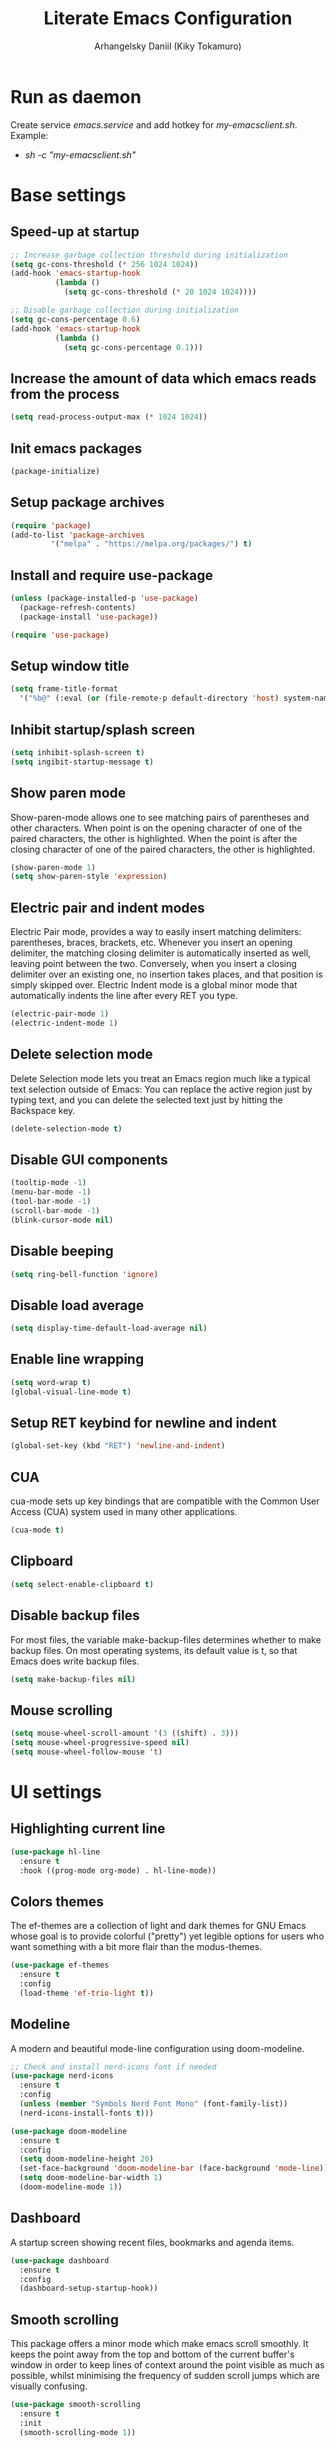 #+TITLE: Literate Emacs Configuration
#+AUTHOR: Arhangelsky Daniil (Kiky Tokamuro)

* Run as daemon
Create service /emacs.service/ and add hotkey for /my-emacsclient.sh/.
Example:
- /sh -c "my-emacsclient.sh"/
  
* Base settings

** Speed-up at startup
#+begin_src emacs-lisp
  ;; Increase garbage collection threshold during initialization
  (setq gc-cons-threshold (* 256 1024 1024))
  (add-hook 'emacs-startup-hook
            (lambda ()
              (setq gc-cons-threshold (* 20 1024 1024))))

  ;; Disable garbage collection during initialization
  (setq gc-cons-percentage 0.6)
  (add-hook 'emacs-startup-hook
            (lambda ()
              (setq gc-cons-percentage 0.1)))
#+end_src

** Increase the amount of data which emacs reads from the process
#+begin_src emacs-lisp
  (setq read-process-output-max (* 1024 1024))
#+end_src

** Init emacs packages
#+begin_src emacs-lisp
  (package-initialize)
#+end_src

** Setup package archives
#+begin_src emacs-lisp
  (require 'package)
  (add-to-list 'package-archives
	       '("melpa" . "https://melpa.org/packages/") t)
#+end_src

** Install and require use-package
#+begin_src emacs-lisp
  (unless (package-installed-p 'use-package)
    (package-refresh-contents)
    (package-install 'use-package))

  (require 'use-package)
#+end_src

** Setup window title
#+begin_src emacs-lisp
  (setq frame-title-format
	'("%b@" (:eval (or (file-remote-p default-directory 'host) system-name)) " — Emacs"))
#+end_src

** Inhibit startup/splash screen
#+begin_src emacs-lisp
  (setq inhibit-splash-screen t)
  (setq ingibit-startup-message t)
#+end_src

** Show paren mode
Show-paren-mode allows one to see matching pairs of parentheses and other characters. When point is on the opening character of one of the paired characters, the other is highlighted. When the point is after the closing character of one of the paired characters, the other is highlighted. 
#+begin_src emacs-lisp
  (show-paren-mode 1)
  (setq show-paren-style 'expression)
#+end_src

** Electric pair and indent modes
Electric Pair mode, provides a way to easily insert matching delimiters: parentheses, braces, brackets, etc. Whenever you insert an opening delimiter, the matching closing delimiter is automatically inserted as well, leaving point between the two. Conversely, when you insert a closing delimiter over an existing one, no insertion takes places, and that position is simply skipped over.
Electric Indent mode is a global minor mode that automatically indents the line after every RET you type.
#+begin_src emacs-lisp
  (electric-pair-mode 1)
  (electric-indent-mode 1)
#+end_src

** Delete selection mode
Delete Selection mode lets you treat an Emacs region much like a typical text selection outside of Emacs: You can replace the active region just by typing text, and you can delete the selected text just by hitting the Backspace key.
#+begin_src emacs-lisp
  (delete-selection-mode t)
#+end_src

** Disable GUI components
#+begin_src emacs-lisp
  (tooltip-mode -1)
  (menu-bar-mode -1)
  (tool-bar-mode -1)
  (scroll-bar-mode -1)
  (blink-cursor-mode nil)
#+end_src

** Disable beeping
#+begin_src emacs-lisp
  (setq ring-bell-function 'ignore)
#+end_src

** Disable load average
#+begin_src emacs-lisp
  (setq display-time-default-load-average nil)
#+end_src

** Enable line wrapping
#+begin_src emacs-lisp
  (setq word-wrap t)
  (global-visual-line-mode t)
#+end_src

** Setup RET keybind for newline and indent
#+begin_src emacs-lisp
  (global-set-key (kbd "RET") 'newline-and-indent)
#+end_src

** CUA
cua-mode sets up key bindings that are compatible with the Common User Access (CUA) system used in many other applications.
#+begin_src emacs-lisp
  (cua-mode t)
#+end_src

** Clipboard
#+begin_src emacs-lisp
  (setq select-enable-clipboard t)
#+end_src

** Disable backup files
For most files, the variable make-backup-files determines whether to make backup files. On most operating systems, its default value is t, so that Emacs does write backup files.
#+begin_src emacs-lisp
  (setq make-backup-files nil)
#+end_src

** Mouse scrolling
#+begin_src emacs-lisp
  (setq mouse-wheel-scroll-amount '(3 ((shift) . 3)))
  (setq mouse-wheel-progressive-speed nil)
  (setq mouse-wheel-follow-mouse 't)
#+end_src

* UI settings

** Highlighting current line
#+begin_src emacs-lisp
  (use-package hl-line
    :ensure t
    :hook ((prog-mode org-mode) . hl-line-mode))
#+end_src

** Colors themes
The ef-themes are a collection of light and dark themes for GNU Emacs whose goal is to provide colorful ("pretty") yet legible options for users who want something with a bit more flair than the modus-themes.
#+begin_src emacs-lisp
  (use-package ef-themes
    :ensure t
    :config
    (load-theme 'ef-trio-light t))
#+end_src

** Modeline
A modern and beautiful mode-line configuration using doom-modeline.
#+begin_src emacs-lisp
  ;; Check and install nerd-icons font if needed
  (use-package nerd-icons
    :ensure t
    :config
    (unless (member "Symbols Nerd Font Mono" (font-family-list))
    (nerd-icons-install-fonts t)))

  (use-package doom-modeline
    :ensure t
    :config
    (setq doom-modeline-height 20)
    (set-face-background 'doom-modeline-bar (face-background 'mode-line))
    (setq doom-modeline-bar-width 1)
    (doom-modeline-mode 1))
#+end_src

** Dashboard
A startup screen showing recent files, bookmarks and agenda items.
#+begin_src emacs-lisp
  (use-package dashboard
    :ensure t
    :config
    (dashboard-setup-startup-hook))
#+end_src

** Smooth scrolling
This package offers a minor mode which make emacs scroll smoothly. It keeps the point away from the top and bottom of the current buffer's window in order to keep lines of context around the point visible as much as possible, whilst minimising the frequency of sudden scroll jumps which are visually confusing.
#+begin_src emacs-lisp
  (use-package smooth-scrolling
    :ensure t
    :init
    (smooth-scrolling-mode 1))
#+end_src

** Rainbow delimiters
Highlights delimiters such as parentheses, brackets or braces according to their depth. Each successive level is highlighted in a different color. This makes it easy to spot matching delimiters, orient yourself in the code, and tell which statements are at a given depth.
#+begin_src emacs-lisp
  (use-package rainbow-delimiters
    :ensure t
    :hook
    (prog-mode . rainbow-delimiters-mode))
#+end_src

** Line numbers
#+begin_src emacs-lisp
  (use-package display-line-numbers
    :ensure t
    :config
    (setq-default display-line-numbers-type 'absolute)
    :hook
    ((prog-mode conf-mode) . display-line-numbers-mode))
#+end_src

** Diminish
This package implements hiding or abbreviation of the mode line displays (lighters) of minor-modes.
#+begin_src emacs-lisp
  (use-package diminish
    :ensure t)
#+end_src

** Which key mode
Minor mode for Emacs that displays the key bindings following your currently entered incomplete command (a prefix) in a popup.
#+begin_src emacs-lisp
  (use-package which-key
    :ensure t
    :init
    (which-key-mode)
    :diminish which-key-mode)
#+end_src

** Projectile
Projectile is a project interaction library for Emacs. Its goal is to provide a nice set of features operating on a project level without introducing external dependencies (when feasible).
This library provides easy project management and navigation. The concept of a project is pretty basic - just a folder containing some special file (e.g. a VCS marker or a project descriptor file like pom.xml or Gemfile). Projectile will auto-detect pretty much every popular project type out of the box and you can easily extend it with additional project types.
#+begin_src emacs-lisp
  (use-package projectile
    :diminish projectile-mode
    :config
    (projectile-mode 1)
    :custom
    ((projectile-completion-system 'helm))
    :ensure t
    :bind-keymap
    ("C-c p" . projectile-command-map)
    :init
    (when (file-directory-p "~/work/")
      (setq projectile-project-search-path '("~/work"))))
#+end_src

** Treemacs
Treemacs is a file and project explorer similar to NeoTree or vim's NerdTree, but largely inspired by the Project Explorer in Eclipse. It shows the file system outlines of your projects in a simple tree layout allowing quick navigation and exploration, while also possessing basic file management utilities.
#+begin_src emacs-lisp
  (use-package treemacs
    :ensure t 
    :bind
    ("<f5>" . treemacs))
#+end_src

Projectile integration for treemacs.
#+begin_src emacs-lisp
  (use-package treemacs-projectile
    :ensure t)
#+end_src

Nerd icons for treemacs.
#+begin_src emacs-lisp
  (use-package treemacs-nerd-icons
    :config
    (treemacs-load-theme "nerd-icons"))
#+end_src

** Helm
Helm is an Emacs framework for incremental completions and narrowing selections. It provides an easy-to-use API for developers wishing to build their own Helm applications in Emacs, powerful search tools and dozens of already built-in commands providing completion to almost everything.
#+begin_src emacs-lisp
  (use-package helm
    :ensure t
    :init
    (setq-default helm-M-x-fuzzy-match t)
    :bind
    (("M-x" . helm-M-x)
     ("C-x C-f" . 'helm-find-files)
     ("C-x C-b" . 'helm-buffers-list)))
#+end_src

Helm UI for Projectile.
#+begin_src emacs-lisp
  (use-package helm-projectile
    :ensure t
    :init
    (helm-projectile-on)
    :config
    (setq projectile-switch-project-action 'helm-projectile))
#+end_src

* Keyboard settings

** Reverse-im
Overrides function-key-map for preferred input-method(s) to translate input sequences to English, so we can use Emacs bindings while a non-default system layout is active.
#+begin_src emacs-lisp
  (use-package reverse-im
    :ensure t
    :config
    (reverse-im-activate "russian-computer"))
#+end_src

* Path settings

** Exec path from shell
Make Emacs use the $PATH set up by the user's shell.
#+begin_src emacs-lisp
  (use-package exec-path-from-shell
    :ensure t
    :config
    (setq exec-path-from-shell-variables '("PATH" "GOPATH" "PERL5LIB"))
    :init
    (when (daemonp)
      (exec-path-from-shell-initialize)))
#+end_src

* Spell settings

** Flyspell
Flyspell is a minor mode that enables on-the-fly spell checking in Emacs. It is hardly intrusive. Flyspell highlights incorrect words as soon as they are completed or as soon as the TextCursor hits a new word.
#+begin_src emacs-lisp
  (use-package flyspell
    :ensure t
    :config
    (setq ispell-program-name "aspell"))
#+end_src

* Programming

** Magit
Magit is a complete text-based user interface to Git. It fills the glaring gap between the Git command-line interface and various GUIs, letting you perform trivial as well as elaborate version control tasks with just a couple of mnemonic key presses.
#+begin_src emacs-lisp
  (use-package magit
    :ensure t)
#+end_src

** Company mode
Modular in-buffer completion framework.
#+begin_src emacs-lisp
  (use-package company
    :ensure t
    :init
    (global-company-mode))
#+end_src

** Eglot
A client for Language Server Protocol servers.
#+begin_src emacs-lisp
  (use-package eglot
    :ensure t)
#+end_src

** Flycheck
On the fly syntax checking.
#+begin_src emacs-lisp
  (use-package flycheck
    :ensure t
    :diminish flycheck-mode
    :config
    (global-flycheck-mode))
#+end_src

** Org mode
Major mode for keeping notes, authoring documents, computational notebooks, literate programming, maintaining to-do lists, planning projects, and more — in a fast and effective plain text system.
#+begin_src emacs-lisp
  (use-package org
    :config
    (setq org-confirm-babel-evaluate nil)
    (setq org-html-validation-link nil)
    (org-babel-do-load-languages
     'org-babel-load-languages
     '((org        . t)
       (python     . t)
       (perl       . t)
       (C          . t)
       (lisp       . t)
       (scheme     . t)
       (shell      . t)
       (emacs-lisp . t)
       (js         . t))))
#+end_src

** Org modern
#+begin_src emacs-lisp
  (use-package org-modern
    :hook
    (org-mode . org-modern-mode))
#+end_src

** Web development
web-beautify is a formatting package of HTML, CSS and JavaScript/JSON.
For install:
- /npm -g install js-beautify/ 
#+begin_src emacs-lisp
  (use-package web-beautify
    :ensure t)
#+end_src

** Lisp
SLY is Sylvester the Cat's Common Lisp IDE.
#+begin_src emacs-lisp
  (use-package sly
    :ensure t
    :config
    (setq inferior-lisp-program "sbcl"))
#+end_src

Geiser is a generic Emacs/Scheme interaction mode, featuring an enhanced REPL and a set of minor modes improving Emacs' basic scheme major mode.
#+begin_src emacs-lisp
  (use-package geiser-guile
    :mode
    ("\\.scm\\'" . scheme-mode)
    :config
    (setq geiser-active-implementations '(guile)
	  geiser-guile-binary "guile3.0"))
#+end_src

Major and minor modes for Racket: edit, REPL, check-syntax, debug, profile, and more. 
#+begin_src emacs-lisp
  (use-package racket-mode
    :ensure t
    :hook
    (racket-mode . racket-xp-mode))
#+end_src

** C/C++
#+begin_src emacs-lisp
  (defun my-c/c++-mode-hook ()
    "C/C++ mode hook."
    (setq c-basic-offset 4)
    (c-set-offset 'substatement-open 0)
    (eglot-ensure))

  (add-hook 'c-mode-hook 'my-c/c++-mode-hook)
  (add-hook 'c++-mode-hook 'my-c/c++-mode-hook)
#+end_src

** Python
For install python lsp:
- /pip install python-language-server[all]/
#+begin_src emacs-lisp
  (use-package python-mode
    :hook
    (python-mode . eglot-ensure))
#+end_src

** Golang
For install golang lsp:
- /go install golang.org/x/tools/gopls@latest/
#+begin_src emacs-lisp
  (defun my-go-hooks ()
    "Golang hooks."
    (add-hook 'before-save-hook #'eglot-format-buffer -10 t)
    (eglot-ensure))

  (use-package go-mode
    :ensure t
    :mode ("\\.go\\'" . go-mode)
    :hook
    (go-mode . my-go-hooks))
#+end_src

** Perl
For install perl lsp:
- /sudo yum install perl-App-cpanminus perl-AnyEvent-AIO perl-Coro/
- /sudo cpanm Class::Refresh/
- /sudo cpanm Compiler::Lexer/
- /sudo cpanm Hash::SafeKeys/
- /sudo cpanm Perl::LanguageServer/
#+begin_src emacs-lisp
  (use-package cperl-mode
    :ensure t
    :init (defalias 'perl-mode 'cperl-mode)
    :config
    (setq cperl-highlight-variables-indiscriminately t
	  cperl-indent-level 4
	  cperl-tab-always-indent nil
	  cperl-continued-statement-offset 0
	  cperl-indent-parens-as-block t
	  cperl-close-paren-offset -4
	  cperl-electric-keywords t
	  cperl-label-offset 0)
    :hook
    (cperl-mode . eglot-ensure))
#+end_src

Perltidy integration.
#+begin_src emacs-lisp
  (defun perltidy-region ()
    "Run perltidy on the current region."
    (interactive)
    (if (executable-find "perltidy")
	(save-excursion
	  (shell-command-on-region (point) (mark) "perltidy -q" nil t))
      (message "Unable to find perltidy")))

  (defun perltidy-defun ()
    "Run perltidy on the current defun."
    (interactive)
    (save-excursion (mark-defun)
		    (perltidy-region)))

  (defun perltidy-buffer ()
    "Run perltidy on current buffer."
    (interactive)
    (if (executable-find "perltidy")
	(let ((where-i-was (point)))
	  (shell-command-on-region (point-min) (point-max) "perltidy -q" nil t)
	  (goto-char where-i-was))
      (message "Unable to find perltidy")))
#+end_src

** PHP
For install php lsp:
- /curl -Lo phpactor.phar https://github.com/phpactor/phpactor/releases/latest/download/phpactor.phar/
- /chmod a+x phpactor.phar/
- /mv phpactor.phar ~/.local/bin/phpactor/
#+begin_src emacs-lisp
  (use-package php-mode
    :hook
    (php-mode . eglot-ensure))
#+end_src

* Web tools

** Request
HTTP library.
#+begin_src emacs-lisp
  (use-package request
    :ensure t)
#+end_src

** EWW lnum
This is extension to the Emacs browser eww that adds conkeror like functionality[1].
#+begin_src emacs-lisp
  (use-package eww-lnum
    :ensure t)
#+end_src

** EWW
EWW, the Emacs Web Wowser, is a web browser package for Emacs. It allows browsing URLs within an Emacs buffer.
#+begin_src emacs-lisp
  (use-package eww
    :bind
    (:map eww-mode-map
	  ("f" . eww-lnum-follow)))
#+end_src

** Google translate
This package allows to translate the strings using Google Translate service directly from GNU Emacs.
#+begin_src emacs-lisp
  (use-package google-translate
    :ensure t
    :functions (google-translate--search-tkk)
    :custom
    (google-translate-backend-method 'curl)
    :config
    (defun google-translate--search-tkk ()
      "Search TKK."
      (list 430675 2721866130)))
#+end_src

** Elpher
Elpher aims to provide a full-featured combination gopher and gemini client for GNU Emacs.
#+begin_src emacs-lisp
  (use-package elpher
    :ensure t)
#+end_src
